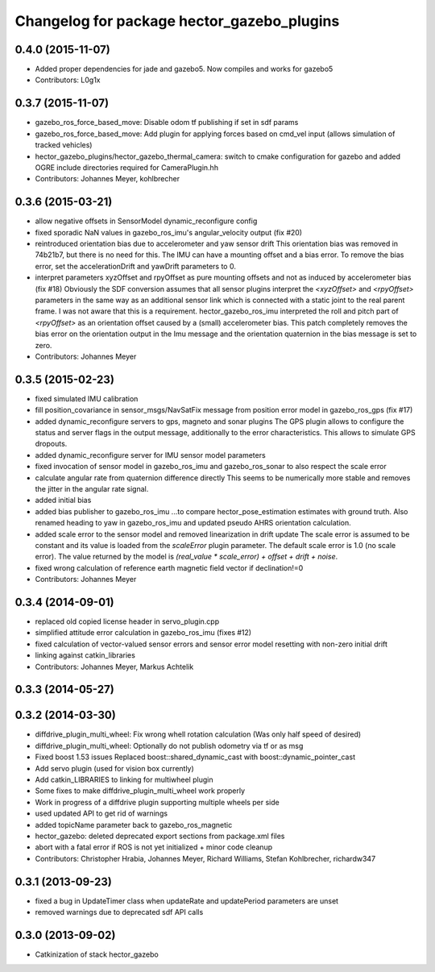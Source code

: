 ^^^^^^^^^^^^^^^^^^^^^^^^^^^^^^^^^^^^^^^^^^^
Changelog for package hector_gazebo_plugins
^^^^^^^^^^^^^^^^^^^^^^^^^^^^^^^^^^^^^^^^^^^

0.4.0 (2015-11-07)
------------------
* Added proper dependencies for jade and gazebo5. Now compiles and works for gazebo5
* Contributors: L0g1x

0.3.7 (2015-11-07)
------------------
* gazebo_ros_force_based_move: Disable odom tf publishing if set in sdf params
* gazebo_ros_force_based_move: Add plugin for applying forces based on cmd_vel input (allows simulation of tracked vehicles)
* hector_gazebo_plugins/hector_gazebo_thermal_camera: switch to cmake configuration for gazebo and added OGRE include directories required for CameraPlugin.hh
* Contributors: Johannes Meyer, kohlbrecher

0.3.6 (2015-03-21)
------------------
* allow negative offsets in SensorModel dynamic_reconfigure config
* fixed sporadic NaN values in gazebo_ros_imu's angular_velocity output (fix #20)
* reintroduced orientation bias due to accelerometer and yaw sensor drift
  This orientation bias was removed in 74b21b7, but there is no need for this.
  The IMU can have a mounting offset and a bias error. To remove the bias error, set the accelerationDrift and yawDrift parameters to 0.
* interpret parameters xyzOffset and rpyOffset as pure mounting offsets and not as induced by accelerometer bias (fix #18)
  Obviously the SDF conversion assumes that all sensor plugins interpret the `<xyzOffset>` and `<rpyOffset>` parameters in the same way as an
  additional sensor link which is connected with a static joint to the real parent frame. I was not aware that this is a requirement.
  hector_gazebo_ros_imu interpreted the roll and pitch part of `<rpyOffset>` as an orientation offset caused by a (small) accelerometer bias.
  This patch completely removes the bias error on the orientation output in the Imu message and the orientation quaternion in the bias message
  is set to zero.
* Contributors: Johannes Meyer

0.3.5 (2015-02-23)
------------------
* fixed simulated IMU calibration
* fill position_covariance in sensor_msgs/NavSatFix message from position error model in gazebo_ros_gps (fix #17)
* added dynamic_reconfigure servers to gps, magneto and sonar plugins
  The GPS plugin allows to configure the status and server flags in the output message,
  additionally to the error characteristics. This allows to simulate GPS dropouts.
* added dynamic_reconfigure server for IMU sensor model parameters
* fixed invocation of sensor model in gazebo_ros_imu and gazebo_ros_sonar to also respect the scale error
* calculate angular rate from quaternion difference directly
  This seems to be numerically more stable and removes the jitter in the angular rate signal.
* added initial bias
* added bias publisher to gazebo_ros_imu
  ...to compare hector_pose_estimation estimates with ground truth.
  Also renamed heading to yaw in gazebo_ros_imu and updated pseudo AHRS orientation calculation.
* added scale error to the sensor model and removed linearization in drift update
  The scale error is assumed to be constant and its value is loaded from the `scaleError` plugin parameter.
  The default scale error is 1.0 (no scale error).
  The value returned by the model is `(real_value * scale_error) + offset + drift + noise`.
* fixed wrong calculation of reference earth magnetic field vector if declination!=0
* Contributors: Johannes Meyer

0.3.4 (2014-09-01)
------------------
* replaced old copied license header in servo_plugin.cpp
* simplified attitude error calculation in gazebo_ros_imu (fixes #12)
* fixed calculation of vector-valued sensor errors and sensor error model resetting with non-zero initial drift
* linking against catkin_libraries
* Contributors: Johannes Meyer, Markus Achtelik

0.3.3 (2014-05-27)
------------------

0.3.2 (2014-03-30)
------------------
* diffdrive_plugin_multi_wheel: Fix wrong whell rotation calculation (Was only half speed of desired)
* diffdrive_plugin_multi_wheel: Optionally do not publish odometry via tf or as msg
* Fixed boost 1.53 issues
  Replaced boost::shared_dynamic_cast with boost::dynamic_pointer_cast
* Add servo plugin (used for vision box currently)
* Add catkin_LIBRARIES to linking for multiwheel plugin
* Some fixes to make diffdrive_plugin_multi_wheel work properly
* Work in progress of a diffdrive plugin supporting multiple wheels per side
* used updated API to get rid of warnings
* added topicName parameter back to gazebo_ros_magnetic
* hector_gazebo: deleted deprecated export sections from package.xml files
* abort with a fatal error if ROS is not yet initialized + minor code cleanup
* Contributors: Christopher Hrabia, Johannes Meyer, Richard Williams, Stefan Kohlbrecher, richardw347

0.3.1 (2013-09-23)
------------------
* fixed a bug in UpdateTimer class when updateRate and updatePeriod parameters are unset
* removed warnings due to deprecated sdf API calls

0.3.0 (2013-09-02)
------------------
* Catkinization of stack hector_gazebo
